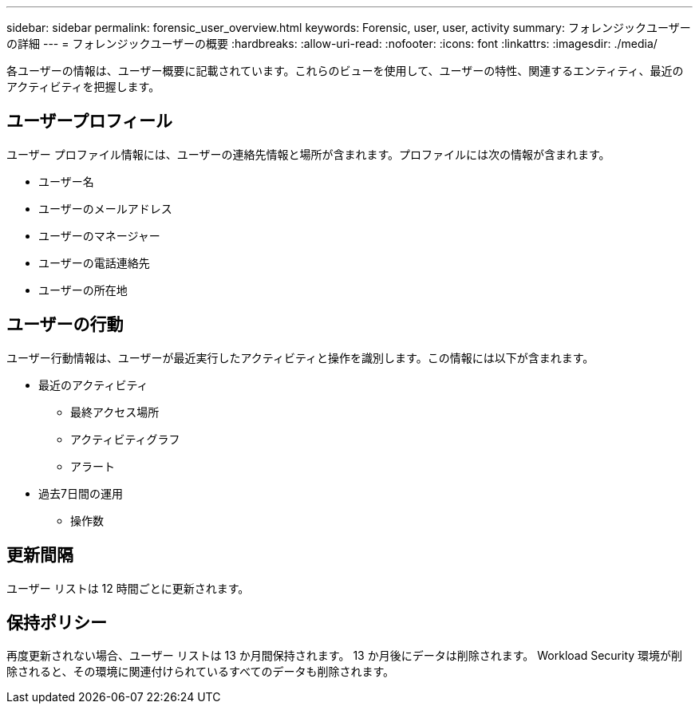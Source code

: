 ---
sidebar: sidebar 
permalink: forensic_user_overview.html 
keywords: Forensic, user, user, activity 
summary: フォレンジックユーザーの詳細 
---
= フォレンジックユーザーの概要
:hardbreaks:
:allow-uri-read: 
:nofooter: 
:icons: font
:linkattrs: 
:imagesdir: ./media/


[role="lead"]
各ユーザーの情報は、ユーザー概要に記載されています。これらのビューを使用して、ユーザーの特性、関連するエンティティ、最近のアクティビティを把握します。



== ユーザープロフィール

ユーザー プロファイル情報には、ユーザーの連絡先情報と場所が含まれます。プロファイルには次の情報が含まれます。

* ユーザー名
* ユーザーのメールアドレス
* ユーザーのマネージャー
* ユーザーの電話連絡先
* ユーザーの所在地




== ユーザーの行動

ユーザー行動情報は、ユーザーが最近実行したアクティビティと操作を識別します。この情報には以下が含まれます。

* 最近のアクティビティ
+
** 最終アクセス場所
** アクティビティグラフ
** アラート




* 過去7日間の運用
+
** 操作数






== 更新間隔

ユーザー リストは 12 時間ごとに更新されます。



== 保持ポリシー

再度更新されない場合、ユーザー リストは 13 か月間保持されます。  13 か月後にデータは削除されます。  Workload Security 環境が削除されると、その環境に関連付けられているすべてのデータも削除されます。
